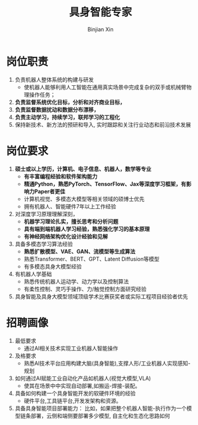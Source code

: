 #+title:     具身智能专家
#+author:    Binjian Xin
#+email:     binjian.xin@hotmail.com
#+LATEX_COMPILER: xelatex
#+LATEX_CLASS: article
#+LATEX_CLASS_OPTIONS: [a4paper, 11pt]
#+LATEX_HEADER: \usepackage{xeCJK}
#+OPTIONS: tex:t
#+OPTIONS: ^:{}
#+OPTIONS: toc:nil

* 岗位职责
1. 负责机器人整体系统的构建与研发
   - 使机器人能够利用人工智能在通用真实场景中完成复杂的双手或机械臂物理操作任务；
2. **负责监督系统优化目标，分析和对齐商业目标，**
3. **负责监督数据扰动和数据分布漂移，**
4. **负责主动学习，持续学习，联邦学习的工程化**
5. 保持新技术、新方法的预研和导入, 实时跟踪和关注行业动态和前沿技术发展

* 岗位要求
1. **硕士或以上学历，计算机、电子信息、机器人，数学等专业**
   - **有丰富编程经验和软件架构能力**
   - **精通Python，熟悉PyTorch、TensorFlow、Jax等深度学习框架，有影响力Paper者更佳**
   - 计算机视觉、多模态大模型等相关领域的硕博士优先
   - 拥有机器人、智能硬件7年以上工作经验
2. 对深度学习原理理解深刻，
   - **机器学习理论扎实，擅长思考和分析问题**
   - **具有端到端机器人学习经验，熟悉强化学习的基本原理**
   - **有神经网络架构优化设计经验和见解**
3. 具备多模态学习算法经验
   - **熟悉扩散模型、VAE、GAN、流模型等生成算法**
   - 熟悉Transformer、BERT、GPT、Latent Diffusion等模型
   - 有多模态具身大模型经验
4. 有机器人学基础
   - 熟悉传统机器人运动学、动力学以及控制算法
   - 有柔性控制、灵巧手操作、力/触觉控制方面研究经验
5. 具身智能及具身大模型领域顶级学术比赛获奖者或实际工程项目经验者优先

* 招聘画像
1. 最低要求
   - 通过AI相关技术实现工业机器人智能操作
2. 及格要求
   - 熟悉Al技术平台应用构建大脑(具身智能),支撑人形/工业机器人实现感知-规划
3. 如何通过AI赋能工业自动化产品如机器人(视觉大模型,VLA)
   - 使其在场景中中实现自动部署,如搬运-焊接-装配。
4. 具备如何构建一个具身智能开发的软硬件环境的经验
   - 硬件平台,工具链平台,开发发架构和资源。
5. 具备具身智能项目部署能力：
   比如，如果把整个机器人智能-执行作为一个模型链条部署，云侧和端侧要部署多少模型, 自主化和生态化思路如何
